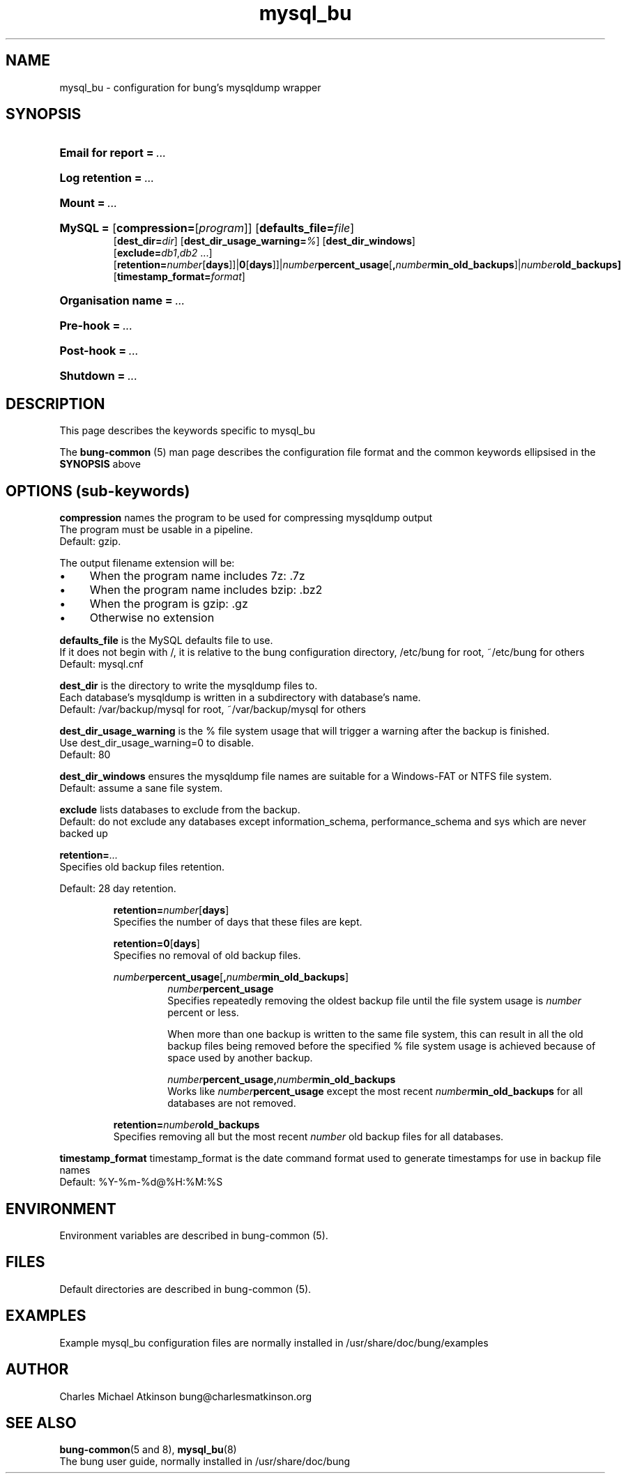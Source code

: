 .ig
Copyright (C) 2023 Charles Michael Atkinson

Permission is granted to make and distribute verbatim copies of this
manual provided the copyright notice and this permission notice are
preserved on all copies.

Permission is granted to copy and distribute modified versions of this
manual under the conditions for verbatim copying, provided that the
entire resulting derived work is distributed under the terms of a
permission notice identical to this one.

Permission is granted to copy and distribute translations of this
manual into another language, under the above conditions for modified
versions, except that this permission notice may be included in
translations approved by the Free Software Foundation instead of in
the original English.
..
.\" No adjustment (ragged right)
.na
.TH mysql_bu 5 "27 Feb 2023" "Auroville" "Version 3.5.1"
.SH NAME
mysql_bu \- configuration for bung's mysqldump wrapper
.SH SYNOPSIS
.HP
\fBEmail for report\fB\~=\~\fI... 
.HP
\fBLog retention\fB\~=\~\fI... 
.HP
\fBMount\fB\~=\~\fI... 
.HP
\fBMySQL\~= 
\fR[\fBcompression=\fR[\fIprogram\fR]] 
\fR[\fBdefaults_file=\fIfile\fR] 
.br
\fR[\fBdest_dir=\fIdir\fR] 
\fR[\fBdest_dir_usage_warning=\fI%\fR] 
\fR[\fBdest_dir_windows\fR] 
.br
\fR[\fBexclude=\fIdb1\fR,\fIdb2\fR\~...]
.br
\fR[\fBretention=\fInumber\fR[\fBdays\fR]]|\fB0\fR[\fBdays\fR]]|\fInumber\fBpercent_usage\fR[\fB,\fInumber\fBmin_old_backups\fR]|\fInumber\fBold_backups] 
.br
\fR[\fBtimestamp_format=\fIformat\fR] 
.HP
\fBOrganisation name\fB\~=\~\fI... 
.HP
\fBPre-hook\fB\~=\~\fI... 
.HP
\fBPost-hook\fB\~=\~\fI...
.HP
\fBShutdown\fB\~=\~\fI... 
.HP
.SH DESCRIPTION
This page describes the keywords specific to mysql_bu
.P
The \fBbung-common\fR (5) man page describes
the configuration file format
and the common keywords ellipsised in the \fBSYNOPSIS\fR above
.SH OPTIONS (sub-keywords)
.P
\fBcompression\fR names the program to be used for compressing mysqldump output
.br
The program must be usable in a pipeline.
.br
Default: gzip.
.P
The output filename extension will be:
.IP \(bu 4
When the program name includes 7z: .7z
.IP \(bu 4
When the program name includes bzip: .bz2
.IP \(bu 4
When the program is gzip: .gz
.IP \(bu 4
Otherwise no extension
.P
\fBdefaults_file\fR 
is the MySQL defaults file to use.
.br
If it does not begin with /,
it is relative to the bung configuration directory,
/etc/bung for root, ~/etc/bung for others
.br
Default: mysql.cnf
.P
\fBdest_dir\fR is the directory to write the mysqldump files to.
.br
Each database's mysqldump is written in a subdirectory with database's name.
.br
Default: /var/backup/mysql for root, ~/var/backup/mysql for others
.P
\fBdest_dir_usage_warning\fR is the % file system usage that will trigger a warning
after the backup is finished.
.br
Use dest_dir_usage_warning=0 to disable.
.br
Default: 80
.P
\fBdest_dir_windows\fR ensures the mysqldump file names are suitable for a
Windows-FAT or NTFS file system.
.br
Default: assume a sane file system.
.P
\fBexclude\fR lists databases to exclude from the backup.
.br
Default: do not exclude any databases except
information_schema, performance_schema and sys
which are never backed up
.P
\fBretention=\fI...\fR
.br
Specifies old backup files retention.
.P
Default: 28 day retention.
.br
.RS
.P
\fBretention=\fInumber\fR[\fBdays\fR]
.br
Specifies the number of days that these files are kept.
.P
\fBretention=0\fR[\fBdays\fR]
.br
Specifies no removal of old backup files.
.P
\fInumber\fBpercent_usage\fR[\fB,\fInumber\fBmin_old_backups\fR]
.RS
\fInumber\fBpercent_usage\fR
.br
Specifies repeatedly removing the oldest backup file until the file system usage is \fInumber\fR percent or less.
.P
When more than one backup is written to the same file system,
this can result in all the old backup files
being removed before the specified % file system usage is achieved
because of space used by another backup.
.P
\fInumber\fBpercent_usage\fR\fB,\fInumber\fBmin_old_backups\fR
.br
Works like \fInumber\fBpercent_usage\fR except the most recent
\fInumber\fBmin_old_backups\fR for all databases are not removed.
.RE
.P
\fBretention=\fInumber\fBold_backups\fR 
.br
Specifies removing all but the most recent \fInumber\fR old backup files for all databases.
.RE
.P
\fBtimestamp_format\fR timestamp_format is the date command format used to
generate timestamps for use in backup file names
.br
Default: %Y-%m-%d@%H:%M:%S
.RE
.
.SH ENVIRONMENT
Environment variables are described in bung-common (5).
.SH FILES
Default directories are described in bung-common (5).
.SH EXAMPLES
Example mysql_bu configuration files are
normally installed in /usr/share/doc/bung/examples
.SH AUTHOR
Charles Michael Atkinson bung@charlesmatkinson.org
.SH SEE ALSO
\fBbung-common\fR(5 and 8),
\fBmysql_bu\fR(8)
.br
The bung user guide,
normally installed in /usr/share/doc/bung

